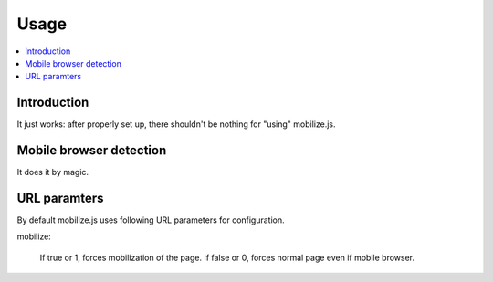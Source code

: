 ====================
 Usage
====================

.. contents :: :local:

Introduction
=============

It just works: after properly set up, there shouldn't be nothing for "using" mobilize.js.

Mobile browser detection
==========================

It does it by magic.

URL paramters
=============
By default mobilize.js uses following URL parameters for configuration.

mobilize:

	If true or 1, forces mobilization of the page.
	If false or 0, forces normal page even if mobile browser.



